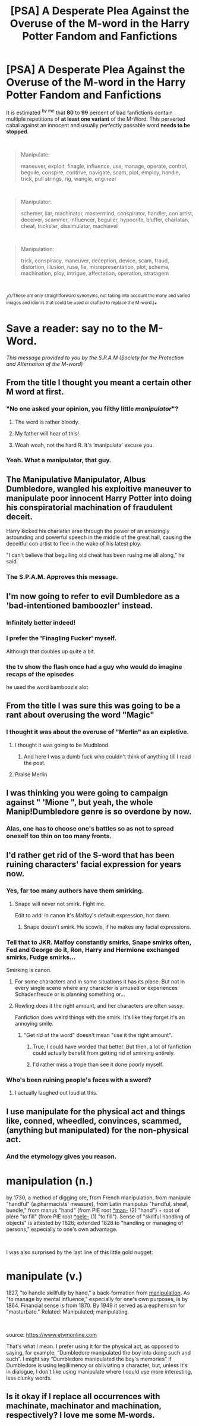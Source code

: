#+TITLE: [PSA] A Desperate Plea Against the Overuse of the M-word in the Harry Potter Fandom and Fanfictions

* [PSA] A Desperate Plea Against the Overuse of the M-word in the Harry Potter Fandom and Fanfictions
:PROPERTIES:
:Author: Choice_Caterpillar
:Score: 67
:DateUnix: 1569054867.0
:DateShort: 2019-Sep-21
:FlairText: Discussion
:END:
It is estimated ^{by me} that *80* to *99* percent of bad fanfictions contain multiple repetitions of *at least one variant* of the M-Word. This perverted cabal against an innocent and usually perfectly passable word *needs to be stopped*.

​

#+begin_quote
  Manipulate:

  maneuver, exploit, finagle, influence, use, manage, operate, control, beguile, conspire, contrive, navigate, scam, plot, employ, handle, trick, pull strings, rig, wangle, engineer
#+end_quote

​

#+begin_quote
  Manipulator:

  schemer, liar, machinator, mastermind, conspirator, handler, con artist, deceiver, scammer, influencer, beguiler, hypocrite, bluffer, charlatan, cheat, trickster, dissimulator, machiavel
#+end_quote

​

#+begin_quote
  Manipulation:

  trick, conspiracy, maneuver, deception, device, scam, fraud, distortion, illusion, ruse, lie, misrepresentation, plot, scheme, machination, ploy, intrigue, affectation, operation, stratagem
#+end_quote

​

/^(\/These are only straightforward synonyms, not taking into account the many and varied images and idioms that could be used or crafted to replace the M-word.)*

* Save a reader: say no to the M-Word.
  :PROPERTIES:
  :CUSTOM_ID: save-a-reader-say-no-to-the-m-word.
  :END:
/This message provided to you by the S.P.A.M (Society for the Protection and Alternation of the M-word)/


** From the title I thought you meant a certain other M word at first.
:PROPERTIES:
:Author: Fredrik1994
:Score: 41
:DateUnix: 1569070410.0
:DateShort: 2019-Sep-21
:END:

*** "No one asked your opinion, you filthy little /manipulator/"?
:PROPERTIES:
:Author: sonikkuruzu
:Score: 23
:DateUnix: 1569089181.0
:DateShort: 2019-Sep-21
:END:

**** The word is rather bloody.
:PROPERTIES:
:Author: Fredrik1994
:Score: 8
:DateUnix: 1569090909.0
:DateShort: 2019-Sep-21
:END:


**** My father will hear of this!
:PROPERTIES:
:Author: Choice_Caterpillar
:Score: 8
:DateUnix: 1569102455.0
:DateShort: 2019-Sep-22
:END:


**** Woah woah, not the hard R. It's ‘manipulata' excuse you.
:PROPERTIES:
:Author: harryredditalt
:Score: 4
:DateUnix: 1569120887.0
:DateShort: 2019-Sep-22
:END:


*** Yeah. What a manipulator, that guy.
:PROPERTIES:
:Author: _neon_phoenix_
:Score: 28
:DateUnix: 1569071281.0
:DateShort: 2019-Sep-21
:END:


** The Manipulative Manipulator, Albus Dumbledore, wangled his exploitive maneuver to manipulate poor innocent Harry Potter into doing his conspiratorial machination of fraudulent deceit.

Harry kicked his charlatan arse through the power of an amazingly astounding and powerful speech in the middle of the great hall, causing the deceitful con artist to flee in the wake of his latest ploy.

"I can't believe that beguiling old cheat has been rusing me all along," he said.
:PROPERTIES:
:Author: TheCuddlyCanons
:Score: 63
:DateUnix: 1569061406.0
:DateShort: 2019-Sep-21
:END:

*** The S.P.A.M. Approves this message.
:PROPERTIES:
:Author: Choice_Caterpillar
:Score: 7
:DateUnix: 1569101407.0
:DateShort: 2019-Sep-22
:END:


** I'm now going to refer to evil Dumbledore as a 'bad-intentioned bamboozler' instead.
:PROPERTIES:
:Author: SaberToothedRock
:Score: 21
:DateUnix: 1569078115.0
:DateShort: 2019-Sep-21
:END:

*** Infinitely better indeed!
:PROPERTIES:
:Author: Choice_Caterpillar
:Score: 3
:DateUnix: 1569101802.0
:DateShort: 2019-Sep-22
:END:


*** I prefer the 'Finagling Fucker' myself.

Although that doubles up quite a bit.
:PROPERTIES:
:Score: 1
:DateUnix: 1569113394.0
:DateShort: 2019-Sep-22
:END:


*** the tv show the flash once had a guy who would do imagine recaps of the episodes

he used the word bamboozle alot
:PROPERTIES:
:Author: CommanderL3
:Score: 1
:DateUnix: 1569157666.0
:DateShort: 2019-Sep-22
:END:


** From the title I was sure this was going to be a rant about overusing the word "Magic"
:PROPERTIES:
:Author: StarDolph
:Score: 9
:DateUnix: 1569087692.0
:DateShort: 2019-Sep-21
:END:

*** I thought it was about the overuse of "Merlin" as an expletive.
:PROPERTIES:
:Author: 69frum
:Score: 10
:DateUnix: 1569091272.0
:DateShort: 2019-Sep-21
:END:

**** I thought it was going to be Mudblood.
:PROPERTIES:
:Score: 3
:DateUnix: 1569113341.0
:DateShort: 2019-Sep-22
:END:

***** And here I was a dumb fuck who couldn't think of anything till I read the post.
:PROPERTIES:
:Score: 7
:DateUnix: 1569120882.0
:DateShort: 2019-Sep-22
:END:


**** Praise Merlin
:PROPERTIES:
:Author: mclovinkandilis
:Score: 1
:DateUnix: 1569122994.0
:DateShort: 2019-Sep-22
:END:


** I was thinking you were going to campaign against " 'Mione ", but yeah, the whole Manip!Dumbledore genre is so overdone by now.
:PROPERTIES:
:Author: alvarkresh
:Score: 9
:DateUnix: 1569084170.0
:DateShort: 2019-Sep-21
:END:

*** Alas, one has to choose one's battles so as not to spread oneself too thin on too many fronts.
:PROPERTIES:
:Author: Choice_Caterpillar
:Score: 3
:DateUnix: 1569102248.0
:DateShort: 2019-Sep-22
:END:


** I'd rather get rid of the S-word that has been ruining characters' facial expression for years now.
:PROPERTIES:
:Author: theevay
:Score: 22
:DateUnix: 1569072417.0
:DateShort: 2019-Sep-21
:END:

*** Yes, far too many authors have them smirking.
:PROPERTIES:
:Author: AustSakuraKyzor
:Score: 21
:DateUnix: 1569072760.0
:DateShort: 2019-Sep-21
:END:

**** Snape will never not smirk. Fight me.

Edit to add: in canon it's Malfoy's default expression, hot damn.
:PROPERTIES:
:Author: SMTRodent
:Score: 16
:DateUnix: 1569080380.0
:DateShort: 2019-Sep-21
:END:

***** Snape doesn't smirk. He scowls, if he makes any facial expressions.
:PROPERTIES:
:Author: darkpothead
:Score: 1
:DateUnix: 1569302568.0
:DateShort: 2019-Sep-24
:END:


*** Tell that to JKR. Malfoy constantly smirks, Snape smirks often, Fed and George do it, Ron, Harry and Hermione exchanged smirks, Fudge smirks...

Smirking is canon.
:PROPERTIES:
:Author: Starfox5
:Score: 17
:DateUnix: 1569086543.0
:DateShort: 2019-Sep-21
:END:

**** For some characters and in some situations it has its place. But not in every single scene where any character is amused or experiences Schadenfreude or is planning something or...
:PROPERTIES:
:Author: theevay
:Score: 4
:DateUnix: 1569102496.0
:DateShort: 2019-Sep-22
:END:


**** Rowling does it the right amount, and her characters are often sassy.

Fanfiction does weird things with the smirk. It's like they forget it's an annoying smile.
:PROPERTIES:
:Score: 5
:DateUnix: 1569113319.0
:DateShort: 2019-Sep-22
:END:

***** "Get rid of the word" doesn't mean "use it the right amount".
:PROPERTIES:
:Author: Starfox5
:Score: 1
:DateUnix: 1569134638.0
:DateShort: 2019-Sep-22
:END:

****** True, I could have worded that better. But then, a lot of fanfiction could actually benefit from getting rid of smirking entirely.
:PROPERTIES:
:Author: theevay
:Score: 1
:DateUnix: 1569145551.0
:DateShort: 2019-Sep-22
:END:


****** I'd rather miss a trope than see it done poorly myself.
:PROPERTIES:
:Score: 0
:DateUnix: 1569161850.0
:DateShort: 2019-Sep-22
:END:


*** Who's been ruining people's faces with a sword?
:PROPERTIES:
:Author: Tsorovar
:Score: 5
:DateUnix: 1569145231.0
:DateShort: 2019-Sep-22
:END:

**** I actually laughed out loud at this.
:PROPERTIES:
:Author: reddit_user_49
:Score: 3
:DateUnix: 1569153732.0
:DateShort: 2019-Sep-22
:END:


** I use manipulate for the physical act and things like, conned, wheedled, convinces, scammed, (anything but manipulated) for the non-physical act.
:PROPERTIES:
:Author: Sigyn99
:Score: 6
:DateUnix: 1569068849.0
:DateShort: 2019-Sep-21
:END:

*** And the etymology gives you reason.

* manipulation (n.)
  :PROPERTIES:
  :CUSTOM_ID: manipulation-n.
  :END:
by 1730, a method of digging ore, from French manipulation, from manipule "handful" (a pharmacists' measure), from Latin manipulus "handful, sheaf, bundle," from manus "hand" (from PIE root [[https://www.etymonline.com/word/*man-?ref=etymonline_crossreference#etymonline_v_52623][*man-]] (2) "hand") + root of plere "to fill" (from PIE root [[https://www.etymonline.com/word/*pele-?ref=etymonline_crossreference#etymonline_v_52732][*pele-]] (1) "to fill"). Sense of "skillful handling of objects" is attested by 1826; extended 1828 to "handling or managing of persons," especially to one's own advantage.

​

I was also surprised by the last line of this little gold nugget:

* manipulate (v.)
  :PROPERTIES:
  :CUSTOM_ID: manipulate-v.
  :END:
1827, "to handle skillfully by hand," a back-formation from [[https://www.etymonline.com/word/manipulation?ref=etymonline_crossreference][manipulation]]. As "to manage by mental influence," especially for one's own purposes, is by 1864. Financial sense is from 1870. By 1949 it served as a euphemism for "masturbate." Related: Manipulated; manipulating.

​

source: [[https://www.etymonline.com]]
:PROPERTIES:
:Author: Choice_Caterpillar
:Score: 2
:DateUnix: 1569102070.0
:DateShort: 2019-Sep-22
:END:

**** That's what I mean. I prefer using it for the physical act, as opposed to saying, for example, “Dumbledore manipulated the boy into doing such and such”. I might say “Dumbledore manipulated the boy's memories” if Dumbledore is using legillimency or obliviating a character, but, unless it's in dialogue, I don't like using manipulate where I could use more interesting, less clunky words.
:PROPERTIES:
:Author: Sigyn99
:Score: 3
:DateUnix: 1569102448.0
:DateShort: 2019-Sep-22
:END:


** Is it okay if I replace all occurrences with machinate, machinator and machination, respectively? I love me some M-words.
:PROPERTIES:
:Author: ericonr
:Score: 2
:DateUnix: 1569086623.0
:DateShort: 2019-Sep-21
:END:
